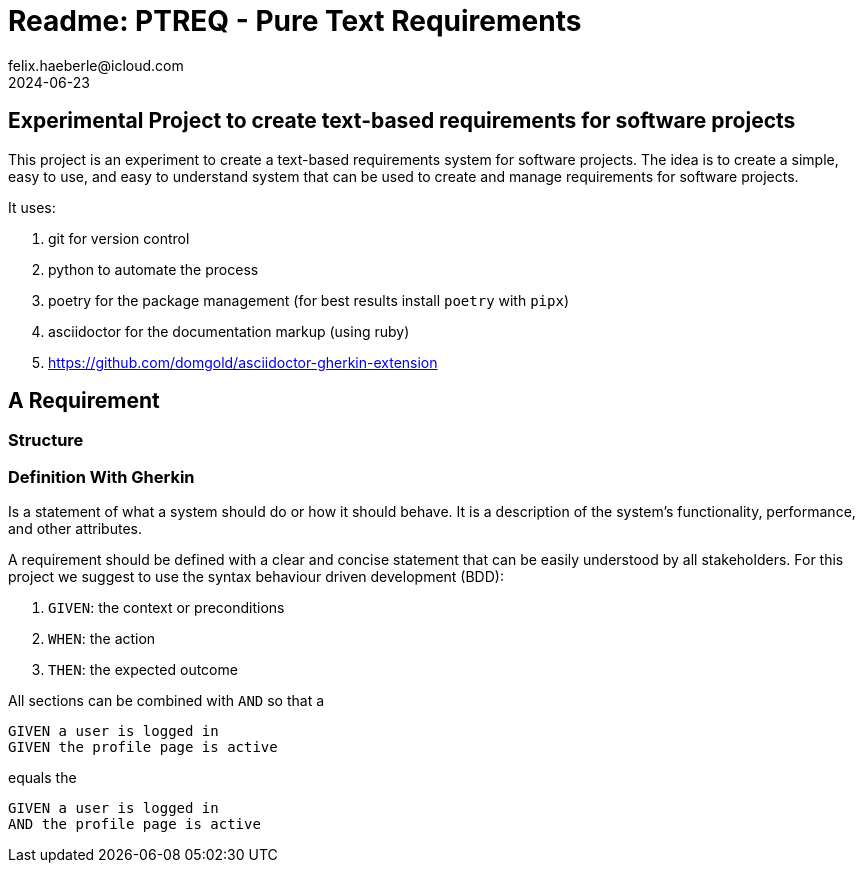 = Readme: PTREQ - Pure Text Requirements
felix.haeberle@icloud.com
2024-06-23
////
file-id: e192348f-f190-49d0-9cf5-95f86adac301
file-type: project-readme
project-name: ptreq
project-id: 11320d17-f243-4e2f-a841-e52098b2b439
////
== Experimental Project to create text-based requirements for software projects

This project is an experiment to create a text-based requirements system for software projects. The idea is to create a simple, easy to use, and easy to understand system that can be used to create and manage requirements for software projects.

It uses:

. git for version control
. python to automate the process
. poetry for the package management (for best results install `poetry` with `pipx`)
. asciidoctor for the documentation markup (using ruby)
. https://github.com/domgold/asciidoctor-gherkin-extension

== A Requirement 

=== Structure

[ditaa]
----

----

=== Definition With Gherkin

Is a statement of what a system should do or how it should behave. It is a description of the system's functionality, performance, and other attributes.

A requirement should be defined with a clear and concise statement that can be easily understood by all stakeholders. For this project we suggest to use the syntax behaviour driven development (BDD):

. `GIVEN`: the context or preconditions
. `WHEN`: the action
. `THEN`: the expected outcome

All sections can be combined with `AND` so that a 

[source,gerkin]
----
GIVEN a user is logged in 
GIVEN the profile page is active
----

equals the 
[source,gerkin]
----
GIVEN a user is logged in 
AND the profile page is active
----

